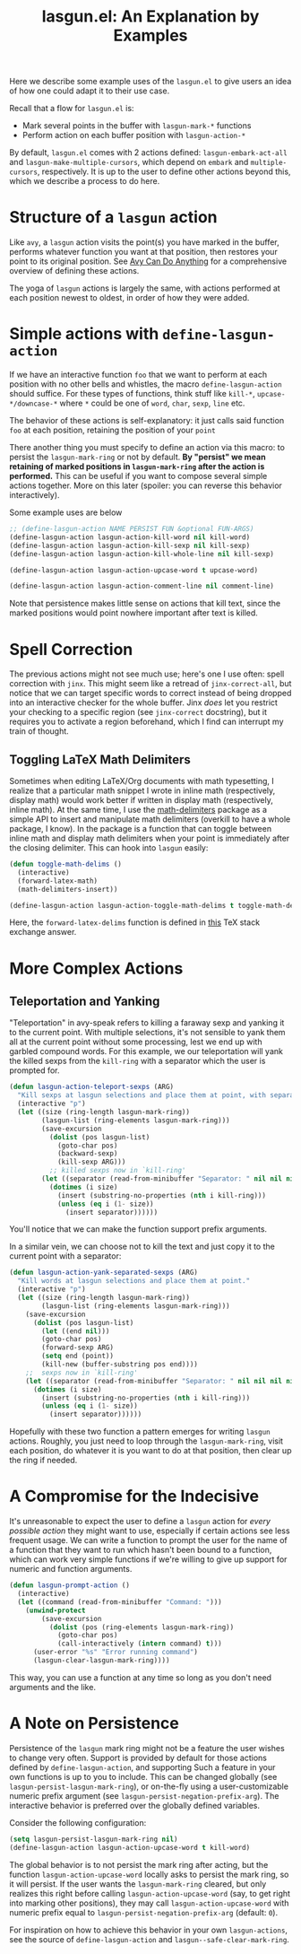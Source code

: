 #+title: lasgun.el: An Explanation by Examples

Here we describe some example uses of the =lasgun.el= to give users an idea of how one could adapt it to their use case.

Recall that a flow for =lasgun.el= is:
- Mark several points in the buffer with  =lasgun-mark-*= functions
- Perform action on each buffer position with =lasgun-action-*=

By default, =lasgun.el= comes with 2 actions defined: =lasgun-embark-act-all= and =lasgun-make-multiple-cursors=, which depend on =embark= and =multiple-cursors=, respectively.
It is up to the user to define other actions beyond this, which we describe a process to do here.
* Structure of a =lasgun= action
Like =avy=, a =lasgun= action visits the point(s) you have marked in the buffer, performs whatever function you want at that position, then restores your point to its original position. See [[https://karthinks.com/software/avy-can-do-anything/][Avy Can Do Anything]] for a comprehensive overview of defining these actions.

The yoga of =lasgun= actions is largely the same, with actions performed at each position newest to oldest, in order of how they were added.
* Simple actions with =define-lasgun-action=
If we have an interactive function =foo= that we want to perform at each position with no other bells and whistles, the macro =define-lasgun-action= should suffice.
For these types of functions, think stuff like =kill-*=, =upcase-*/downcase-*= where =*= could be one of =word=, =char=, =sexp=, =line= etc.

The behavior of these actions is self-explanatory: it just calls said function =foo= at each position, retaining the position of your =point=

There another thing you must specify to define an action via this macro: to persist the =lasgun-mark-ring= or not by default.
*By "persist" we mean retaining of marked positions in =lasgun-mark-ring= after the action is performed.*
This can be useful if you want to compose several simple actions together.
More on this later (spoiler: you can reverse this behavior interactively).

Some example uses are below
#+begin_src emacs-lisp
  ;; (define-lasgun-action NAME PERSIST FUN &optional FUN-ARGS)
  (define-lasgun-action lasgun-action-kill-word nil kill-word)
  (define-lasgun-action lasgun-action-kill-sexp nil kill-sexp)
  (define-lasgun-action lasgun-action-kill-whole-line nil kill-sexp)

  (define-lasgun-action lasgun-action-upcase-word t upcase-word)

  (define-lasgun-action lasgun-action-comment-line nil comment-line)
#+end_src
Note that persistence makes little sense on actions that kill text, since the marked positions would point nowhere important after text is killed.

* Spell Correction
The previous actions might not see much use; here's one I use often: spell correction with =jinx=.
This might seem like a retread of =jinx-correct-all=, but notice that we can target specific words to correct instead of being dropped into an interactive checker for the whole buffer.
Jinx /does/ let you restrict your checking to a specific region (see =jinx-correct= docstring), but it requires you to activate a region beforehand, which I find can interrupt my train of thought.

** Toggling LaTeX Math Delimiters
Sometimes when editing LaTeX/Org documents with math typesetting, I realize that a particular math snippet I wrote in inline math (respectively, display math) would work better if written in display math (respectively, inline math).
At the same time, I use the [[https://github.com/oantolin/math-delimiters][math-delimiters]] package as a simple API to insert and manipulate math delimiters (overkill to have a whole package, I know).
In the package is a function that can toggle between inline math and display math delimiters when your point is immediately after the closing delimiter.
This can hook into =lasgun= easily:
#+begin_src emacs-lisp
  (defun toggle-math-delims ()
    (interactive)
    (forward-latex-math)
    (math-delimiters-insert))

  (define-lasgun-action lasgun-action-toggle-math-delims t toggle-math-delims)
#+end_src
Here, the =forward-latex-delims= function is defined in [[https://tex.stackexchange.com/a/52798][this]] TeX stack exchange answer.


* More Complex Actions
** Teleportation and Yanking
"Teleportation" in avy-speak refers to killing a faraway sexp and yanking it to the current point.
With multiple selections, it's not sensible to yank them all at the current point without some processing, lest we end up with garbled compound words.
For this example, we our teleportation will yank the killed sexps from the =kill-ring= with a separator which the user is prompted for.
#+begin_src emacs-lisp
  (defun lasgun-action-teleport-sexps (ARG)
    "Kill sexps at lasgun selections and place them at point, with separator."
    (interactive "p")
    (let ((size (ring-length lasgun-mark-ring))
          (lasgun-list (ring-elements lasgun-mark-ring)))
          (save-excursion
            (dolist (pos lasgun-list)
              (goto-char pos)
              (backward-sexp)
              (kill-sexp ARG)))
            ;; killed sexps now in `kill-ring'
          (let ((separator (read-from-minibuffer "Separator: " nil nil nil nil " ")))
            (dotimes (i size)
              (insert (substring-no-properties (nth i kill-ring)))
              (unless (eq i (1- size))
                (insert separator))))))
#+end_src
You'll notice that we can make the function support prefix arguments.


In a similar vein, we can choose not to kill the text and just copy it to the current point with a separator:
#+begin_src emacs-lisp
  (defun lasgun-action-yank-separated-sexps (ARG)
    "Kill words at lasgun selections and place them at point."
    (interactive "p")
    (let ((size (ring-length lasgun-mark-ring))
          (lasgun-list (ring-elements lasgun-mark-ring)))
      (save-excursion
        (dolist (pos lasgun-list)
          (let ((end nil)))
          (goto-char pos)
          (forward-sexp ARG)
          (setq end (point))
          (kill-new (buffer-substring pos end))))
      ;;  sexps now in `kill-ring'
      (let ((separator (read-from-minibuffer "Separator: " nil nil nil nil " ")))
        (dotimes (i size)
          (insert (substring-no-properties (nth i kill-ring)))
          (unless (eq i (1- size))
            (insert separator))))))

#+end_src

Hopefully with these two function a pattern emerges for writing =lasgun= actions.
Roughly, you just need to loop through the =lasgun-mark-ring=, visit each position, do whatever it is you want to do at that position, then clear up the ring if needed.
* A Compromise for the Indecisive
It's unreasonable to expect the user to define a =lasgun= action for /every possible action/ they might want to use, especially if certain actions see less frequent usage.
We can write a function to prompt the user for the name of a function that they want to run which hasn't been bound to a function, which can work very simple functions if we're willing to give up support for numeric and function arguments.
#+begin_src emacs-lisp
  (defun lasgun-prompt-action ()
    (interactive)
    (let ((command (read-from-minibuffer "Command: ")))
      (unwind-protect
          (save-excursion
            (dolist (pos (ring-elements lasgun-mark-ring))
              (goto-char pos)
              (call-interactively (intern command) t)))
        (user-error "%s" "Error running command")
        (lasgun-clear-lasgun-mark-ring))))
#+end_src

This way, you can use a function at any time so long as you don't need arguments and the like.
* A Note on Persistence
Persistence of the =lasgun= mark ring might not be a feature the user wishes to change very often.
Support is provided by default for those actions defined by =define-lasgun-action=, and supporting Such a feature in your own functions is up to you to include.
This can be changed globally (see =lasgun-persist-lasgun-mark-ring=), or on-the-fly using a user-customizable numeric prefix argument (see =lasgun-persist-negation-prefix-arg=).
The interactive behavior is preferred over the globally defined variables.

Consider the following configuration:
#+begin_src emacs-lisp
  (setq lasgun-persist-lasgun-mark-ring nil)
  (define-lasgun-action lasgun-action-upcase-word t kill-word)
#+end_src
The global behavior is to not persist the mark ring after acting, but the function =lasgun-action-upcase-word= locally asks to persist the mark ring, so it will persist.
If the user wants the =lasgun-mark-ring= cleared, but only realizes this right before calling =lasgun-action-upcase-word= (say, to get right into marking other positions), they may call =lasgun-action-upcase-word= with numeric prefix equal to =lasgun-persist-negation-prefix-arg= (default: =0=).

For inspiration on how to achieve this behavior in your own =lasgun-actions=, see the source of =define-lasgun-action= and =lasgun--safe-clear-mark-ring=.
